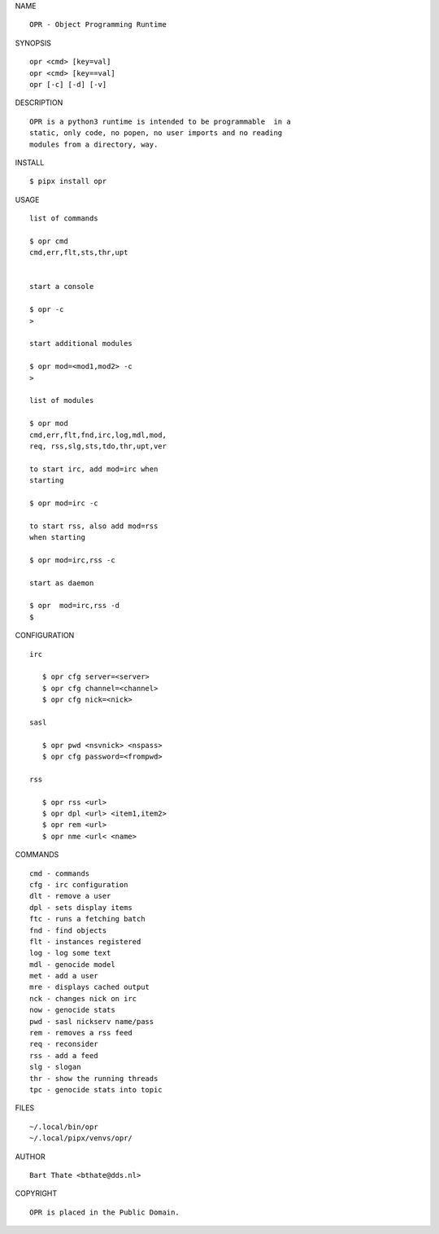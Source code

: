 NAME

::

    OPR - Object Programming Runtime


SYNOPSIS

::

    opr <cmd> [key=val] 
    opr <cmd> [key==val]
    opr [-c] [-d] [-v]


DESCRIPTION

::


    OPR is a python3 runtime is intended to be programmable  in a
    static, only code, no popen, no user imports and no reading
    modules from a directory, way. 


INSTALL


::

    $ pipx install opr


USAGE


::

    list of commands

    $ opr cmd
    cmd,err,flt,sts,thr,upt


    start a console

    $ opr -c
    >

    start additional modules

    $ opr mod=<mod1,mod2> -c
    >

    list of modules

    $ opr mod
    cmd,err,flt,fnd,irc,log,mdl,mod,
    req, rss,slg,sts,tdo,thr,upt,ver

    to start irc, add mod=irc when
    starting

    $ opr mod=irc -c

    to start rss, also add mod=rss
    when starting

    $ opr mod=irc,rss -c

    start as daemon

    $ opr  mod=irc,rss -d
    $ 


CONFIGURATION


::

 irc

    $ opr cfg server=<server>
    $ opr cfg channel=<channel>
    $ opr cfg nick=<nick>

 sasl

    $ opr pwd <nsvnick> <nspass>
    $ opr cfg password=<frompwd>

 rss

    $ opr rss <url>
    $ opr dpl <url> <item1,item2>
    $ opr rem <url>
    $ opr nme <url< <name>


COMMANDS


::

    cmd - commands
    cfg - irc configuration
    dlt - remove a user
    dpl - sets display items
    ftc - runs a fetching batch
    fnd - find objects 
    flt - instances registered
    log - log some text
    mdl - genocide model
    met - add a user
    mre - displays cached output
    nck - changes nick on irc
    now - genocide stats
    pwd - sasl nickserv name/pass
    rem - removes a rss feed
    req - reconsider
    rss - add a feed
    slg - slogan
    thr - show the running threads
    tpc - genocide stats into topic


FILES

::

    ~/.local/bin/opr
    ~/.local/pipx/venvs/opr/


AUTHOR


::

    Bart Thate <bthate@dds.nl>


COPYRIGHT

::

    OPR is placed in the Public Domain.
